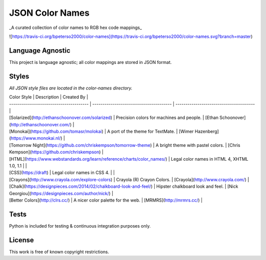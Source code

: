 JSON Color Names
================

_A curated collection of color names to RGB hex code mappings_

![https://travis-ci.org/bpeterso2000/color-names](https://travis-ci.org/bpeterso2000/color-names.svg?branch=master)


Language Agnostic
-----------------
This project is language agnostic; all color mappings are stored in
JSON format.

Styles
------
*All JSON style files are located in the color-names directory.*

| Color Style                              | Description                              | Created By                               |
| ---------------------------------------- | ---------------------------------------- | ---------------------------------------- |
| [Solarized](http://ethanschoonover.com/solarized) | Precision colors for machines and people. | [Ethan Schoonover](http://ethanschoonover.com/) |
| [Monokai](https://github.com/tomasr/molokai) | A port of the theme for TextMate.        | [Wimer Hazenberg](https://www.monokai.nl/) |
| [Tomorrow Night](https://github.com/chriskempson/tomorrow-theme) | A bright theme with pastel colors.       | [Chris Kempson](https://github.com/chriskempson) |
| [HTML](https://www.webstandards.org/learn/reference/charts/color_names/) | Legal color names in HTML 4, XHTML 1.0, 1.1 |                                          |
| [CSS](https://draft)                     | Legal color names in CSS 4.              |                                          |
| [Crayons](http://www.crayola.com/explore-colors) | Crayola (R) Crayon Colors.               | [Crayola](http://www.crayola.com/)       |
| [Chalk](https://designpieces.com/2014/02/chalkboard-look-and-feel/) | Hipster chalkboard look and feel.        | [Nick Georgiou](https://designpieces.com/author/nick/) |
| [Better Colors](http://clrs.cc/)         | A nicer color palette for the web.       | [MRMRS](http://mrmrs.cc/)                |


Tests
-----
Python is included for testing & continuous integration purposes only.

License
-------
This work is free of known copyright restrictions.



